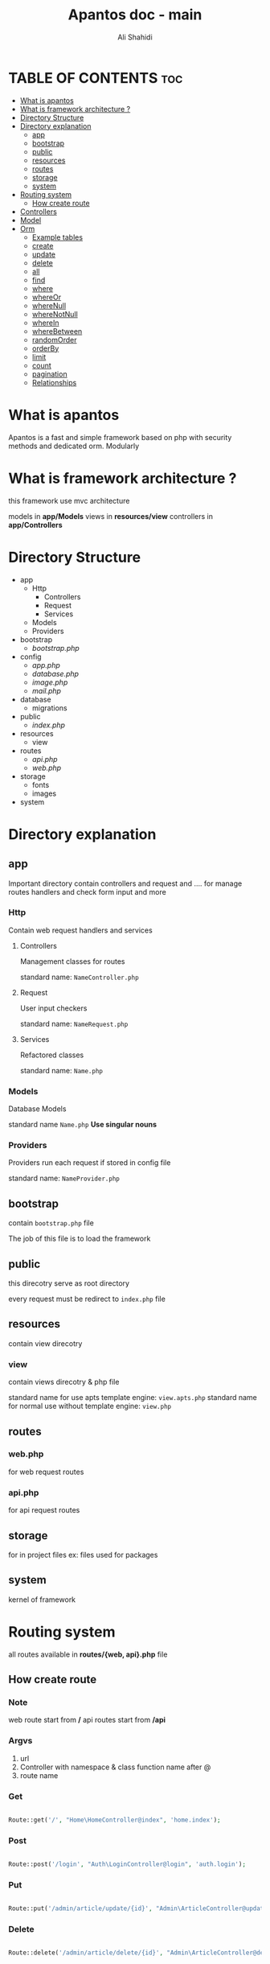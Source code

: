 #+TITLE: Apantos doc - main
#+AUTHOR: Ali Shahidi
#+DESCRIPTION: Apantos document main page
#+OPTIONS: num:nil ^:{}


* TABLE OF CONTENTS :toc:
- [[#what-is-apantos][What is apantos]]
- [[#what-is-framework-architecture-][What is framework architecture ?]]
- [[#directory-structure][Directory Structure]]
- [[#directory-explanation][Directory explanation]]
  - [[#app][app]]
  - [[#bootstrap][bootstrap]]
  - [[#public][public]]
  - [[#resources][resources]]
  - [[#routes][routes]]
  - [[#storage][storage]]
  - [[#system][system]]
- [[#routing-system][Routing system]]
  - [[#how-create-route][How create route]]
- [[#controllers][Controllers]]
- [[#model][Model]]
- [[#orm][Orm]]
  - [[#example-tables][Example tables]]
  - [[#create][create]]
  - [[#update][update]]
  - [[#delete][delete]]
  - [[#all][all]]
  - [[#find][find]]
  - [[#where][where]]
  - [[#whereor][whereOr]]
  - [[#wherenull][whereNull]]
  - [[#wherenotnull][whereNotNull]]
  - [[#wherein][whereIn]]
  - [[#wherebetween][whereBetween]]
  - [[#randomorder][randomOrder]]
  - [[#orderby][orderBy]]
  - [[#limit][limit]]
  - [[#count][count]]
  - [[#pagination][pagination]]
  - [[#relationships][Relationships]]

* What is apantos

Apantos is a fast and simple framework based on php with security methods and dedicated orm. Modularly


* What is framework architecture ?

this framework use mvc architecture

models in *app/Models*
views in *resources/view*
controllers in *app/Controllers*

* Directory Structure
- app
  - Http
    - Controllers
    - Request
    - Services
  - Models
  - Providers
- bootstrap
  - /bootstrap.php/
- config
  - /app.php/
  - /database.php/
  - /image.php/
  - /mail.php/
- database
  - migrations
- public
  - /index.php/
- resources
  - view
- routes
  - /api.php/
  - /web.php/
- storage
  - fonts
  - images
- system


* Directory explanation

** app

Important directory contain controllers and request and .... for manage routes handlers and check form input and more

*** Http

Contain web request handlers and services

**** Controllers

Management classes for routes

standard name: =NameController.php=

**** Request

User input checkers

standard name: =NameRequest.php=

**** Services

Refactored classes

standard name: =Name.php=

*** Models

Database Models

standard name =Name.php= *Use singular nouns*

*** Providers

Providers run each request if stored in config file

standard name: =NameProvider.php=

** bootstrap

contain =bootstrap.php= file

The job of this file is to load the framework

** public

this direcotry serve as root directory

every request must be redirect to =index.php= file

** resources

contain view direcotry

*** view

contain views direcotry & php file

standard name for use apts template engine: =view.apts.php=
standard name for normal use without template engine: =view.php=

** routes

*** web.php

for web request routes

*** api.php

for api request routes

** storage

for in project files
ex: files used for packages

** system

kernel of framework

* Routing system

all routes available in *routes/{web, api}.php* file

** How create route

*** Note

web route start from */*
api routes start from */api*

*** Argvs

1. url
2. Controller with namespace & class function name after @
3. route name

*** Get

#+begin_src php

Route::get('/', "Home\HomeController@index", 'home.index');

#+end_src

*** Post

#+begin_src php

Route::post('/login', "Auth\LoginController@login", 'auth.login');

#+end_src

*** Put

#+begin_src php

Route::put('/admin/article/update/{id}', "Admin\ArticleController@update", 'admin.article.update');

#+end_src

*** Delete

#+begin_src php

Route::delete('/admin/article/delete/{id}', "Admin\ArticleController@destroy",'admin.article.delete');

#+end_src


* Controllers

controllers called by routing system

controllers must be set in =Route= method

create your Controllers in *app/Http/Controller* like this

#+begin_src php

namespace App\Http\Controllers\Home;

use App\Http\Controllers\Controller;

class HomeController extends Controller
{
    public function index()
    {
        return "Hi";
    }
}

#+end_src

for use this example you must set Route for called index method in HomeController

#+begin_src php

Route::get('/', "Home\HomeController@index", 'home.index');

#+end_src

now if open */* url in your browser you can see "Hi" message;

* Model

create your models in *app/Models* like this

#+begin_src php

namespace App\Models;

use System\Database\ORM\Model;
use System\Database\Traits\HasSoftDelete;

class User extends Model
{
    use HasSoftDelete;

    protected $table = 'users';

    protected $fillable = ['name', 'email', 'password', 'avatar', 'permissions', 'bio'];

    protected $casts = ['permission' => 'arrray']
}

#+end_src

use *Use singular nouns* for Model name and set full name of table in =protected $table=

you must set fillable table column in =protected $fillable=
id, create_at, updated_at, deleted_at exist by default in fillables

*casts* can convert arrays to safe string for stored in database and can convert string to array when you get record from database

* Orm

** Example tables

*** users

| id | username | password | phone_number |
|----+----------+----------+--------------|
|  1 | ali      | test     |    +11843019 |
|  2 | alex     | test     |   +32095u023 |
|  3 | pop      | test     |     +3925253 |

*** categories

| id | name  |
|----+-------|
|  1 | linux |
|  2 | emacs |
|  3 | php   |

*** tags

| id | name  |
|----+-------|
|  1 | linux |
|  2 | emacs |
|  3 | php   |
|  4 | json  |

*** posts

| id | title         | cat_id | description                  |
|----+---------------+--------+------------------------------|
|  1 | post number 1 |      1 | description of post number 1 |
|  2 | post 2        |      1 | description of post number 2 |
|  3 | post number 3 |      2 | description of post number 3 |
|  4 | post 4        |      3 | description of post number 4 |

*** post_tag

| id | post_id | tag_1 |
|----+---------+-------|
|  1 |       1 |     1 |
|  2 |       1 |     2 |
|  3 |       2 |     1 |
|  4 |       2 |     3 |

*** comments

| id | user_id | post_id | comment   |
|----+---------+---------+-----------|
|  1 |       1 |       2 | comment 1 |
|  2 |       2 |       2 | comment 2 |
|  3 |       1 |       1 | comment 3 |

** create

add record

*** argvs
1. values:array

*** use

#+begin_src php

$user = User::create([
    'username' => 'ali',
    'password' => 'test',
    'phone_number' => '+319021243'
]);

$insertId = $user->insertId;

#+end_src

or

#+begin_src php

$user = new User();
$user->username = 'ali';
$user->password = 'test';
$user->phone_number = '+30231234401';
$user->save();

#+end_src

** update

update record

*** argvs

1. values:array => with primary id

*** use

#+begin_src php

$user = User::update([
    'id' => 1,
    'username' => 'alishahidi'
]);

// change ali username to alishahidi

#+end_src

or

#+begin_src php

$user = User::find(1);
$user->username = 'alishahidi';
$user->save();

#+end_src

** delete

delete record

*** argvs
1. primary id

*** use

#+begin_src php

User::delete(1);

#+end_src

** all

give all records

*** use

#+begin_src php

$users = User::all();
foreach($users as $user)
    echo $user->useranem;

// output

    // ali
    // alex
    // pop

#+end_src

** find

give user where id = $id

*** argvs

1. primary id

*** use

#+begin_src php

$user = User::find(1);
$username = $user->username; // return ali

#+end_src

** where

add where condition in query

*** argvs

if pass 2 argument it set operatino to =
1. attribute
2. value

if pass 3 argument it get operation from argument 2 and get value from argument 3
1. attribute
2. operatino
3. value

*** use

#+begin_src php

// get first record
$post = Post::where('title', 'post number 1')->get()[0];
$title = $post->title; // return "post number 1"

#+end_src

or

#+begin_src php

// return all record contain "number" in title
$posts = Post::where('title', 'LIKE', "%number%")->get();
foreach($posts as $post)
    echo $post->title

// output

    // post number 1
    // post number 3

#+end_src

** whereOr

like =where= but with *OR* operation

** whereNull

*** argvs

1. attribute

*** use

#+begin_src php

// get records if cat_id is null
$posts = Post::whereNull('cat_id')->get();

#+end_src

** whereNotNull

*** argvs

1. attribute

*** use

#+begin_src php

// get records if cat_id is not null | is set
$posts = Post::whereNotNull('cat_id')->get();

#+end_src

** whereIn

*** argvs

1. attribute
2. values:array

*** use

#+begin_src php

// get posts recotds if cat_id in 1, 2, 3
$posts = Post::whereIn('cat_id', [1, 2, 3])->get();

#+end_src

** whereBetween

*** argvs

1. attribute
2. from
3. to

*** use

#+begin_src php

// get records if id between 1..3
$posts = Post::whereBetween('id', 1, 3)->get();

#+end_src

** randomOrder

  randomize records order

*** argvs

1. expression

*** use

#+begin_src php

$posts = Post::randomOrder('DESC')->get();

#+end_src

** orderBy

*** argvs

1. attribute
2. expression

*** use

#+begin_src php

$posts = Post:orderBy('created_at', 'DESC')->get();

#+end_src

** limit

*** argvs

1. from
2. number

*** use

#+begin_src php

// get first 3 records
$posts = Post::limit(0, 3)->get();

#+end_src

** count

*** use

#+begin_src php

// get cound of records
$postsCount = Post::count(); // return 4

#+end_src

** pagination

*** argvs

1. perpage

*** use

#+begin_src php

// auto convert page_id with $_GET['_pageid']
$posts = Post::pagination(3);

#+end_src

** Relationships

*** hasOne

**** argvs

1. model class name
2. foreign key
3. local key

**** use

#+begin_src php

$user = Post::hasOne(User::class, 'user_id', 'id');

#+end_src


*** hasMany

**** argvs

1. model class name
2. foreign key
3. local key

**** use

#+begin_src php

$comments = Post::hasMany(Comment::class, 'post_id', 'id')->get();

#+end_src

*** belongsTo

**** argvs

1. model class name
2. foreign key
3. local key

**** use

#+begin_src php

$user = Post::belongTo(User::class, 'user_id', 'id')->get();

#+end_src

*** belongsToMany

**** argvs

1. model class name
2. pivot table
3. local key
4. pivot foreign key
5. pivot other foreign key
6. foreign key

**** use

#+begin_src php

$tags = Post::belongsToMany(Tag::class, 'article_tag', 'id', 'post_id', 'tag_id', 'id')->get();
// |      *----------------------------------------------*        |         |       |
// |      *-------------------------------------------------------*         |       |
// *------------------------------------------------------------------------*       |
// *--------------------------------------------------------------------------------*

#+end_src
